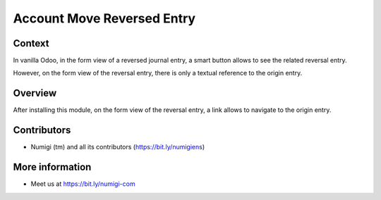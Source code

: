 Account Move Reversed Entry
===========================

Context
-------
In vanilla Odoo, in the form view of a reversed journal entry, a smart button
allows to see the related reversal entry.

.. image:: static/description/reversed_entry_smart_button.png

However, on the form view of the reversal entry,
there is only a textual reference to the origin entry.

.. image:: static/description/reversal_entry_before.png

Overview
--------
After installing this module, on the form view of the reversal entry,
a link allows to navigate to the origin entry.

.. image:: static/description/reversal_entry_after.png

Contributors
------------
* Numigi (tm) and all its contributors (https://bit.ly/numigiens)

More information
----------------
* Meet us at https://bit.ly/numigi-com
